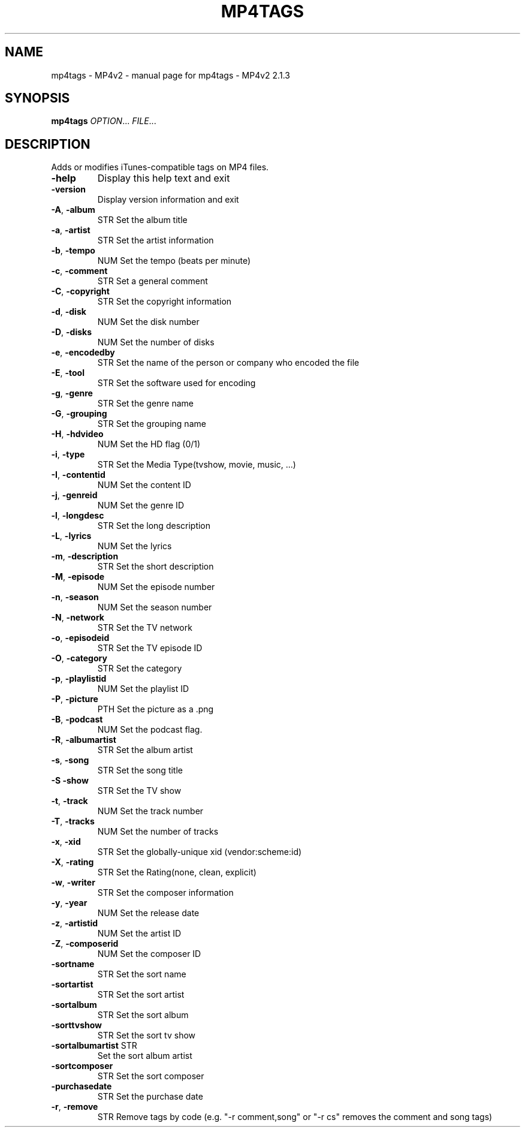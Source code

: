 .\" DO NOT MODIFY THIS FILE!  It was generated by help2man 1.47.13.
.TH MP4TAGS - MP4V2 "1" "May 2023" "mp4tags - MP4v2 2.1.3" "MP4v2 Utilities"
.SH NAME
mp4tags - MP4v2 \- manual page for mp4tags - MP4v2 2.1.3
.SH SYNOPSIS
.B mp4tags
\fI\,OPTION\/\fR... \fI\,FILE\/\fR...
.SH DESCRIPTION
Adds or modifies iTunes\-compatible tags on MP4 files.
.TP
\fB\-help\fR
Display this help text and exit
.TP
\fB\-version\fR
Display version information and exit
.TP
\fB\-A\fR, \fB\-album\fR
STR  Set the album title
.TP
\fB\-a\fR, \fB\-artist\fR
STR  Set the artist information
.TP
\fB\-b\fR, \fB\-tempo\fR
NUM  Set the tempo (beats per minute)
.TP
\fB\-c\fR, \fB\-comment\fR
STR  Set a general comment
.TP
\fB\-C\fR, \fB\-copyright\fR
STR  Set the copyright information
.TP
\fB\-d\fR, \fB\-disk\fR
NUM  Set the disk number
.TP
\fB\-D\fR, \fB\-disks\fR
NUM  Set the number of disks
.TP
\fB\-e\fR, \fB\-encodedby\fR
STR  Set the name of the person or company who encoded
the file
.TP
\fB\-E\fR, \fB\-tool\fR
STR  Set the software used for encoding
.TP
\fB\-g\fR, \fB\-genre\fR
STR  Set the genre name
.TP
\fB\-G\fR, \fB\-grouping\fR
STR  Set the grouping name
.TP
\fB\-H\fR, \fB\-hdvideo\fR
NUM  Set the HD flag (0/1)
.TP
\fB\-i\fR, \fB\-type\fR
STR  Set the Media Type(tvshow, movie, music, ...)
.TP
\fB\-I\fR, \fB\-contentid\fR
NUM  Set the content ID
.TP
\fB\-j\fR, \fB\-genreid\fR
NUM  Set the genre ID
.TP
\fB\-l\fR, \fB\-longdesc\fR
STR  Set the long description
.TP
\fB\-L\fR, \fB\-lyrics\fR
NUM  Set the lyrics
.TP
\fB\-m\fR, \fB\-description\fR
STR  Set the short description
.TP
\fB\-M\fR, \fB\-episode\fR
NUM  Set the episode number
.TP
\fB\-n\fR, \fB\-season\fR
NUM  Set the season number
.TP
\fB\-N\fR, \fB\-network\fR
STR  Set the TV network
.TP
\fB\-o\fR, \fB\-episodeid\fR
STR  Set the TV episode ID
.TP
\fB\-O\fR, \fB\-category\fR
STR  Set the category
.TP
\fB\-p\fR, \fB\-playlistid\fR
NUM  Set the playlist ID
.TP
\fB\-P\fR, \fB\-picture\fR
PTH  Set the picture as a .png
.TP
\fB\-B\fR, \fB\-podcast\fR
NUM  Set the podcast flag.
.TP
\fB\-R\fR, \fB\-albumartist\fR
STR  Set the album artist
.TP
\fB\-s\fR, \fB\-song\fR
STR  Set the song title
.TP
\fB\-S\fR  \fB\-show\fR
STR  Set the TV show
.TP
\fB\-t\fR, \fB\-track\fR
NUM  Set the track number
.TP
\fB\-T\fR, \fB\-tracks\fR
NUM  Set the number of tracks
.TP
\fB\-x\fR, \fB\-xid\fR
STR  Set the globally\-unique xid (vendor:scheme:id)
.TP
\fB\-X\fR, \fB\-rating\fR
STR  Set the Rating(none, clean, explicit)
.TP
\fB\-w\fR, \fB\-writer\fR
STR  Set the composer information
.TP
\fB\-y\fR, \fB\-year\fR
NUM  Set the release date
.TP
\fB\-z\fR, \fB\-artistid\fR
NUM  Set the artist ID
.TP
\fB\-Z\fR, \fB\-composerid\fR
NUM  Set the composer ID
.TP
\fB\-sortname\fR
STR  Set the sort name
.TP
\fB\-sortartist\fR
STR  Set the sort artist
.TP
\fB\-sortalbum\fR
STR  Set the sort album
.TP
\fB\-sorttvshow\fR
STR  Set the sort tv show
.TP
\fB\-sortalbumartist\fR STR
Set the sort album artist
.TP
\fB\-sortcomposer\fR
STR  Set the sort composer
.TP
\fB\-purchasedate\fR
STR  Set the purchase date
.TP
\fB\-r\fR, \fB\-remove\fR
STR  Remove tags by code (e.g. "\-r comment,song" or
"\-r cs" removes the comment and song tags)
